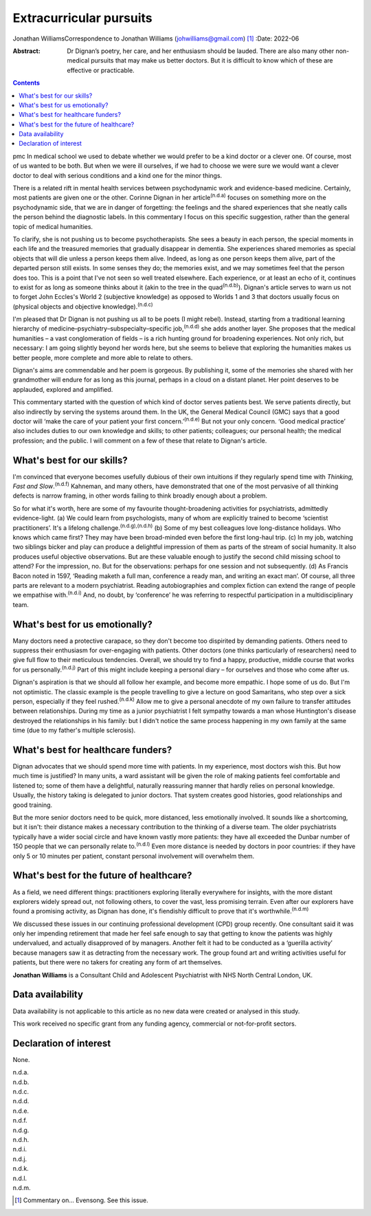 ========================
Extracurricular pursuits
========================

Jonathan WilliamsCorrespondence to Jonathan Williams
(johwilliams@gmail.com) [1]_
:Date: 2022-06

:Abstract:
   Dr Dignan’s poetry, her care, and her enthusiasm should be lauded.
   There are also many other non-medical pursuits that may make us
   better doctors. But it is difficult to know which of these are
   effective or practicable.


.. contents::
   :depth: 3
..

pmc
In medical school we used to debate whether we would prefer to be a kind
doctor or a clever one. Of course, most of us wanted to be both. But
when we were ill ourselves, if we had to choose we were sure we would
want a clever doctor to deal with serious conditions and a kind one for
the minor things.

There is a related rift in mental health services between psychodynamic
work and evidence-based medicine. Certainly, most patients are given one
or the other. Corinne Dignan in her article\ :sup:`(n.d.a)` focuses on
something more on the psychodynamic side, that we are in danger of
forgetting: the feelings and the shared experiences that she neatly
calls the person behind the diagnostic labels. In this commentary I
focus on this specific suggestion, rather than the general topic of
medical humanities.

To clarify, she is not pushing us to become psychotherapists. She sees a
beauty in each person, the special moments in each life and the
treasured memories that gradually disappear in dementia. She experiences
shared memories as special objects that will die unless a person keeps
them alive. Indeed, as long as one person keeps them alive, part of the
departed person still exists. In some senses they do; the memories
exist, and we may sometimes feel that the person does too. This is a
point that I've not seen so well treated elsewhere. Each experience, or
at least an echo of it, continues to exist for as long as someone thinks
about it (akin to the tree in the quad\ :sup:`(n.d.b)`). Dignan's
article serves to warn us not to forget John Eccles's World 2
(subjective knowledge) as opposed to Worlds 1 and 3 that doctors usually
focus on (physical objects and objective knowledge).\ :sup:`(n.d.c)`

I'm pleased that Dr Dignan is not pushing us all to be poets (I might
rebel). Instead, starting from a traditional learning hierarchy of
medicine–psychiatry–subspecialty–specific job,\ :sup:`(n.d.d)` she adds
another layer. She proposes that the medical humanities – a vast
conglomeration of fields – is a rich hunting ground for broadening
experiences. Not only rich, but necessary: I am going slightly beyond
her words here, but she seems to believe that exploring the humanities
makes us better people, more complete and more able to relate to others.

Dignan's aims are commendable and her poem is gorgeous. By publishing
it, some of the memories she shared with her grandmother will endure for
as long as this journal, perhaps in a cloud on a distant planet. Her
point deserves to be applauded, explored and amplified.

This commentary started with the question of which kind of doctor serves
patients best. We serve patients directly, but also indirectly by
serving the systems around them. In the UK, the General Medical Council
(GMC) says that a good doctor will ‘make the care of your patient your
first concern.’\ :sup:`(n.d.e)` But not your only concern. ‘Good medical
practice’ also includes duties to our own knowledge and skills; to other
patients; colleagues; our personal health; the medical profession; and
the public. I will comment on a few of these that relate to Dignan's
article.

.. _sec1:

What's best for our skills?
===========================

I'm convinced that everyone becomes usefully dubious of their own
intuitions if they regularly spend time with *Thinking, Fast and
Slow*.\ :sup:`(n.d.f)` Kahneman, and many others, have demonstrated that
one of the most pervasive of all thinking defects is narrow framing, in
other words failing to think broadly enough about a problem.

So for what it's worth, here are some of my favourite thought-broadening
activities for psychiatrists, admittedly evidence-light. (a) We could
learn from psychologists, many of whom are explicitly trained to become
‘scientist practitioners’. It's a lifelong
challenge.\ :sup:`(n.d.g),(n.d.h)` (b) Some of my best colleagues love
long-distance holidays. Who knows which came first? They may have been
broad-minded even before the first long-haul trip. (c) In my job,
watching two siblings bicker and play can produce a delightful
impression of them as parts of the stream of social humanity. It also
produces useful objective observations. But are these valuable enough to
justify the second child missing school to attend? For the impression,
no. But for the observations: perhaps for one session and not
subsequently. (d) As Francis Bacon noted in 1597, ‘Reading maketh a full
man, conference a ready man, and writing an exact man’. Of course, all
three parts are relevant to a modern psychiatrist. Reading
autobiographies and complex fiction can extend the range of people we
empathise with.\ :sup:`(n.d.i)` And, no doubt, by ‘conference’ he was
referring to respectful participation in a multidisciplinary team.

.. _sec2:

What's best for us emotionally?
===============================

Many doctors need a protective carapace, so they don't become too
dispirited by demanding patients. Others need to suppress their
enthusiasm for over-engaging with patients. Other doctors (one thinks
particularly of researchers) need to give full flow to their meticulous
tendencies. Overall, we should try to find a happy, productive, middle
course that works for us personally.\ :sup:`(n.d.j)` Part of this might
include keeping a personal diary – for ourselves and those who come
after us.

Dignan's aspiration is that we should all follow her example, and become
more empathic. I hope some of us do. But I'm not optimistic. The classic
example is the people travelling to give a lecture on good Samaritans,
who step over a sick person, especially if they feel
rushed.\ :sup:`(n.d.k)` Allow me to give a personal anecdote of my own
failure to transfer attitudes between relationships. During my time as a
junior psychiatrist I felt sympathy towards a man whose Huntington's
disease destroyed the relationships in his family: but I didn't notice
the same process happening in my own family at the same time (due to my
father's multiple sclerosis).

.. _sec3:

What's best for healthcare funders?
===================================

Dignan advocates that we should spend more time with patients. In my
experience, most doctors wish this. But how much time is justified? In
many units, a ward assistant will be given the role of making patients
feel comfortable and listened to; some of them have a delightful,
naturally reassuring manner that hardly relies on personal knowledge.
Usually, the history taking is delegated to junior doctors. That system
creates good histories, good relationships and good training.

But the more senior doctors need to be quick, more distanced, less
emotionally involved. It sounds like a shortcoming, but it isn't: their
distance makes a necessary contribution to the thinking of a diverse
team. The older psychiatrists typically have a wider social circle and
have known vastly more patients: they have all exceeded the Dunbar
number of 150 people that we can personally relate to.\ :sup:`(n.d.l)`
Even more distance is needed by doctors in poor countries: if they have
only 5 or 10 minutes per patient, constant personal involvement will
overwhelm them.

.. _sec4:

What's best for the future of healthcare?
=========================================

As a field, we need different things: practitioners exploring literally
everywhere for insights, with the more distant explorers widely spread
out, not following others, to cover the vast, less promising terrain.
Even after our explorers have found a promising activity, as Dignan has
done, it's fiendishly difficult to prove that it's
worthwhile.\ :sup:`(n.d.m)`

We discussed these issues in our continuing professional development
(CPD) group recently. One consultant said it was only her impending
retirement that made her feel safe enough to say that getting to know
the patients was highly undervalued, and actually disapproved of by
managers. Another felt it had to be conducted as a ‘guerilla activity’
because managers saw it as detracting from the necessary work. The group
found art and writing activities useful for patients, but there were no
takers for creating any form of art themselves.

**Jonathan Williams** is a Consultant Child and Adolescent Psychiatrist
with NHS North Central London, UK.

.. _sec-das1:

Data availability
=================

Data availability is not applicable to this article as no new data were
created or analysed in this study.

This work received no specific grant from any funding agency, commercial
or not-for-profit sectors.

.. _nts4:

Declaration of interest
=======================

None.

.. container:: references csl-bib-body hanging-indent
   :name: refs

   .. container:: csl-entry
      :name: ref-ref1

      n.d.a.

   .. container:: csl-entry
      :name: ref-ref2

      n.d.b.

   .. container:: csl-entry
      :name: ref-ref3

      n.d.c.

   .. container:: csl-entry
      :name: ref-ref4

      n.d.d.

   .. container:: csl-entry
      :name: ref-ref5

      n.d.e.

   .. container:: csl-entry
      :name: ref-ref6

      n.d.f.

   .. container:: csl-entry
      :name: ref-ref7

      n.d.g.

   .. container:: csl-entry
      :name: ref-ref8

      n.d.h.

   .. container:: csl-entry
      :name: ref-ref9

      n.d.i.

   .. container:: csl-entry
      :name: ref-ref10

      n.d.j.

   .. container:: csl-entry
      :name: ref-ref11

      n.d.k.

   .. container:: csl-entry
      :name: ref-ref12

      n.d.l.

   .. container:: csl-entry
      :name: ref-ref13

      n.d.m.

.. [1]
   Commentary on… Evensong. See this issue.
